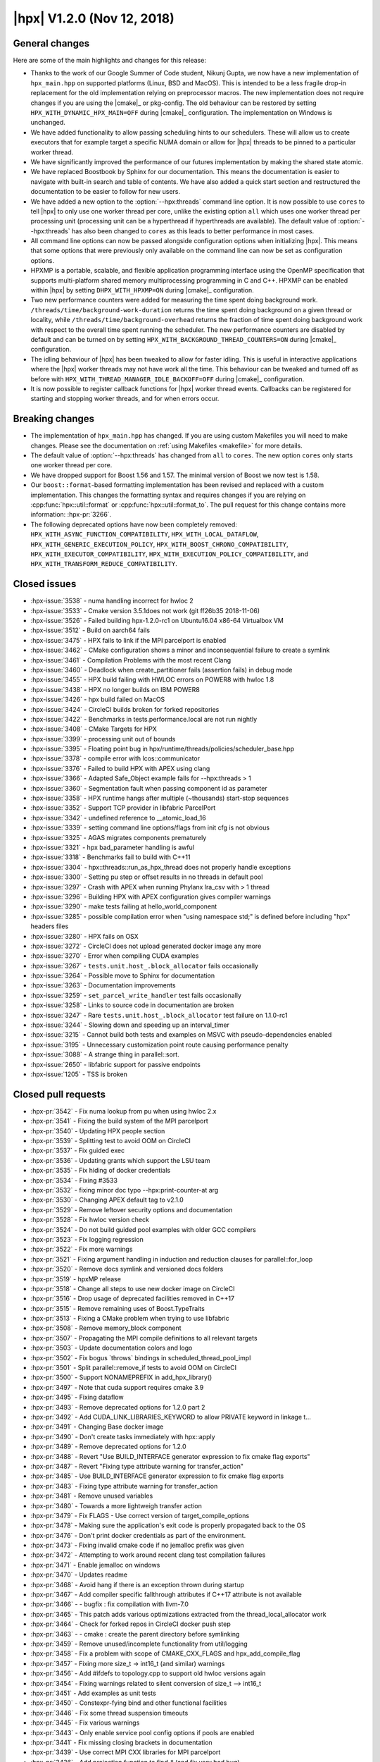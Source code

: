 ..
    Copyright (C) 2007-2018 Hartmut Kaiser

    SPDX-License-Identifier: BSL-1.0
    Distributed under the Boost Software License, Version 1.0. (See accompanying
    file LICENSE_1_0.txt or copy at http://www.boost.org/LICENSE_1_0.txt)

.. _hpx_1_2_0:

===========================
|hpx| V1.2.0 (Nov 12, 2018)
===========================

General changes
===============

Here are some of the main highlights and changes for this release:

* Thanks to the work of our Google Summer of Code student, Nikunj Gupta, we now
  have a new implementation of ``hpx_main.hpp`` on supported platforms (Linux,
  BSD and MacOS). This is intended to be a less fragile drop-in replacement for
  the old implementation relying on preprocessor macros. The new implementation
  does not require changes if you are using the |cmake|_ or pkg-config. The old
  behaviour can be restored by setting ``HPX_WITH_DYNAMIC_HPX_MAIN=OFF`` during
  |cmake|_ configuration. The implementation on Windows is unchanged.
* We have added functionality to allow passing scheduling hints to our
  schedulers. These will allow us to create executors that for example target a
  specific NUMA domain or allow for |hpx| threads to be pinned to a particular
  worker thread.
* We have significantly improved the performance of our futures implementation
  by making the shared state atomic.
* We have replaced Boostbook by Sphinx for our documentation. This means the
  documentation is easier to navigate with built-in search and table of
  contents. We have also added a quick start section and restructured the
  documentation to be easier to follow for new users.
* We have added a new option to the :option:`--hpx:threads` command line option.
  It is now possible to use ``cores`` to tell |hpx| to only use one worker
  thread per core, unlike the existing option ``all`` which uses one worker
  thread per processing unit (processing unit can be a hyperthread if
  hyperthreads are available). The default value of :option:`--hpx:threads` has
  also been changed to ``cores`` as this leads to better performance in most
  cases.
* All command line options can now be passed alongside configuration options
  when initializing |hpx|. This means that some options that were previously
  only available on the command line can now be set as configuration options.
* HPXMP is a portable, scalable, and flexible application programming interface
  using the OpenMP specification that supports multi-platform shared memory
  multiprocessing programming in C and C++. HPXMP can be enabled within |hpx| by
  setting ``DHPX_WITH_HPXMP=ON`` during |cmake|_ configuration.
* Two new performance counters were added for measuring the time spent doing
  background work. ``/threads/time/background-work-duration`` returns the time
  spent doing background on a given thread or locality, while
  ``/threads/time/background-overhead`` returns the fraction of time spent doing
  background work with respect to the overall time spent running the scheduler.
  The new performance counters are disabled by default and can be turned on by
  setting ``HPX_WITH_BACKGROUND_THREAD_COUNTERS=ON`` during |cmake|_
  configuration.
* The idling behaviour of |hpx| has been tweaked to allow for faster idling.
  This is useful in interactive applications where the |hpx| worker threads may
  not have work all the time. This behaviour can be tweaked and turned off as
  before with ``HPX_WITH_THREAD_MANAGER_IDLE_BACKOFF=OFF`` during |cmake|_
  configuration.
* It is now possible to register callback functions for |hpx| worker thread
  events. Callbacks can be registered for starting and stopping worker threads,
  and for when errors occur.

Breaking changes
================

* The implementation of ``hpx_main.hpp`` has changed. If you are using custom
  Makefiles you will need to make changes. Please see the documentation on
  :ref:`using Makefiles <makefile>` for more details.
* The default value of :option:`--hpx:threads` has changed from ``all`` to
  ``cores``. The new option ``cores`` only starts one worker thread per core.
* We have dropped support for Boost 1.56 and 1.57. The minimal version of Boost
  we now test is 1.58.
* Our ``boost::format``\ -based formatting implementation has been revised and
  replaced with a custom implementation. This changes the formatting syntax and
  requires changes if you are relying on :cpp:func:`hpx::util::format` or
  :cpp:func:`hpx::util::format_to`. The pull request for this change contains
  more information: :hpx-pr:`3266`.
* The following deprecated options have now been completely removed:
  ``HPX_WITH_ASYNC_FUNCTION_COMPATIBILITY``, ``HPX_WITH_LOCAL_DATAFLOW``,
  ``HPX_WITH_GENERIC_EXECUTION_POLICY``,
  ``HPX_WITH_BOOST_CHRONO_COMPATIBILITY``, ``HPX_WITH_EXECUTOR_COMPATIBILITY``,
  ``HPX_WITH_EXECUTION_POLICY_COMPATIBILITY``, and
  ``HPX_WITH_TRANSFORM_REDUCE_COMPATIBILITY``.

Closed issues
=============

* :hpx-issue:`3538` - numa handling incorrect for hwloc 2
* :hpx-issue:`3533` - Cmake version 3.5.1does not work (git ff26b35 2018-11-06)
* :hpx-issue:`3526` - Failed building hpx-1.2.0-rc1 on Ubuntu16.04 x86-64 Virtualbox VM
* :hpx-issue:`3512` - Build on aarch64 fails
* :hpx-issue:`3475` - HPX fails to link if the MPI parcelport is enabled
* :hpx-issue:`3462` - CMake configuration shows a minor and inconsequential failure to create a symlink
* :hpx-issue:`3461` - Compilation Problems with the most recent Clang
* :hpx-issue:`3460` - Deadlock when create_partitioner fails (assertion fails) in debug mode
* :hpx-issue:`3455` - HPX build failing with HWLOC errors on POWER8 with hwloc 1.8
* :hpx-issue:`3438` - HPX no longer builds on IBM POWER8
* :hpx-issue:`3426` - hpx build failed on MacOS
* :hpx-issue:`3424` - CircleCI builds broken for forked repositories
* :hpx-issue:`3422` - Benchmarks in tests.performance.local are not run nightly
* :hpx-issue:`3408` - CMake Targets for HPX
* :hpx-issue:`3399` - processing unit out of bounds
* :hpx-issue:`3395` - Floating point bug in hpx/runtime/threads/policies/scheduler_base.hpp
* :hpx-issue:`3378` - compile error with lcos::communicator
* :hpx-issue:`3376` - Failed to build HPX with APEX using clang
* :hpx-issue:`3366` - Adapted Safe_Object example fails for --hpx:threads > 1
* :hpx-issue:`3360` - Segmentation fault when passing component id as parameter
* :hpx-issue:`3358` - HPX runtime hangs after multiple (~thousands) start-stop sequences
* :hpx-issue:`3352` - Support TCP provider in libfabric ParcelPort
* :hpx-issue:`3342` - undefined reference to __atomic_load_16
* :hpx-issue:`3339` - setting command line options/flags from init cfg is not obvious
* :hpx-issue:`3325` - AGAS migrates components prematurely
* :hpx-issue:`3321` - hpx bad_parameter handling is awful
* :hpx-issue:`3318` - Benchmarks fail to build with C++11
* :hpx-issue:`3304` - hpx::threads::run_as_hpx_thread does not properly handle exceptions
* :hpx-issue:`3300` - Setting pu step or offset results in no threads in default pool
* :hpx-issue:`3297` - Crash with APEX when running Phylanx lra_csv with > 1 thread
* :hpx-issue:`3296` - Building HPX with APEX configuration gives compiler warnings
* :hpx-issue:`3290` - make tests failing at hello_world_component
* :hpx-issue:`3285` - possible compilation error when "using namespace std;" is defined before including "hpx" headers files
* :hpx-issue:`3280` - HPX fails on OSX
* :hpx-issue:`3272` - CircleCI does not upload generated docker image any more
* :hpx-issue:`3270` - Error when compiling CUDA examples
* :hpx-issue:`3267` - ``tests.unit.host_.block_allocator`` fails occasionally
* :hpx-issue:`3264` - Possible move to Sphinx for documentation
* :hpx-issue:`3263` - Documentation improvements
* :hpx-issue:`3259` - ``set_parcel_write_handler`` test fails occasionally
* :hpx-issue:`3258` - Links to source code in documentation are broken
* :hpx-issue:`3247` - Rare ``tests.unit.host_.block_allocator`` test failure on 1.1.0-rc1
* :hpx-issue:`3244` - Slowing down and speeding up an interval_timer
* :hpx-issue:`3215` - Cannot build both tests and examples on MSVC with pseudo-dependencies enabled
* :hpx-issue:`3195` - Unnecessary customization point route causing performance penalty
* :hpx-issue:`3088` - A strange thing in parallel::sort.
* :hpx-issue:`2650` - libfabric support for passive endpoints
* :hpx-issue:`1205` - TSS is broken

Closed pull requests
====================

* :hpx-pr:`3542` - Fix numa lookup from pu when using hwloc 2.x
* :hpx-pr:`3541` - Fixing the build system of the MPI parcelport
* :hpx-pr:`3540` - Updating HPX people section
* :hpx-pr:`3539` - Splitting test to avoid OOM on CircleCI
* :hpx-pr:`3537` - Fix guided exec
* :hpx-pr:`3536` - Updating grants which support the LSU team
* :hpx-pr:`3535` - Fix hiding of docker credentials
* :hpx-pr:`3534` - Fixing #3533
* :hpx-pr:`3532` - fixing minor doc typo --hpx:print-counter-at arg
* :hpx-pr:`3530` - Changing APEX default tag to v2.1.0
* :hpx-pr:`3529` - Remove leftover security options and documentation
* :hpx-pr:`3528` - Fix hwloc version check
* :hpx-pr:`3524` - Do not build guided pool examples with older GCC compilers
* :hpx-pr:`3523` - Fix logging regression
* :hpx-pr:`3522` - Fix more warnings
* :hpx-pr:`3521` - Fixing argument handling in induction and reduction clauses for parallel::for_loop
* :hpx-pr:`3520` - Remove docs symlink and versioned docs folders
* :hpx-pr:`3519` - hpxMP release
* :hpx-pr:`3518` - Change all steps to use new docker image on CircleCI
* :hpx-pr:`3516` - Drop usage of deprecated facilities removed in C++17
* :hpx-pr:`3515` - Remove remaining uses of Boost.TypeTraits
* :hpx-pr:`3513` - Fixing a CMake problem when trying to use libfabric
* :hpx-pr:`3508` - Remove memory_block component
* :hpx-pr:`3507` - Propagating the MPI compile definitions to all relevant targets
* :hpx-pr:`3503` - Update documentation colors and logo
* :hpx-pr:`3502` - Fix bogus \`throws\` bindings in scheduled_thread_pool_impl
* :hpx-pr:`3501` - Split parallel::remove_if tests to avoid OOM on CircleCI
* :hpx-pr:`3500` - Support NONAMEPREFIX in add_hpx_library()
* :hpx-pr:`3497` - Note that cuda support requires cmake 3.9
* :hpx-pr:`3495` - Fixing dataflow
* :hpx-pr:`3493` - Remove deprecated options for 1.2.0 part 2
* :hpx-pr:`3492` - Add CUDA_LINK_LIBRARIES_KEYWORD to allow PRIVATE keyword in linkage t…
* :hpx-pr:`3491` - Changing Base docker image
* :hpx-pr:`3490` - Don't create tasks immediately with hpx::apply
* :hpx-pr:`3489` - Remove deprecated options for 1.2.0
* :hpx-pr:`3488` - Revert "Use BUILD_INTERFACE generator expression to fix cmake flag exports"
* :hpx-pr:`3487` - Revert "Fixing type attribute warning for transfer_action"
* :hpx-pr:`3485` - Use BUILD_INTERFACE generator expression to fix cmake flag exports
* :hpx-pr:`3483` - Fixing type attribute warning for transfer_action
* :hpx-pr:`3481` - Remove unused variables
* :hpx-pr:`3480` - Towards a more lightweigh transfer action
* :hpx-pr:`3479` - Fix FLAGS - Use correct version of target_compile_options
* :hpx-pr:`3478` - Making sure the application's exit code is properly propagated back to the OS
* :hpx-pr:`3476` - Don't print docker credentials as part of the environment.
* :hpx-pr:`3473` - Fixing invalid cmake code if no jemalloc prefix was given
* :hpx-pr:`3472` - Attempting to work around recent clang test compilation failures
* :hpx-pr:`3471` - Enable jemalloc on windows
* :hpx-pr:`3470` - Updates readme
* :hpx-pr:`3468` - Avoid hang if there is an exception thrown during startup
* :hpx-pr:`3467` - Add compiler specific fallthrough attributes if C++17 attribute is not available
* :hpx-pr:`3466` - - bugfix : fix compilation with llvm-7.0
* :hpx-pr:`3465` - This patch adds various optimizations extracted from the thread_local_allocator work
* :hpx-pr:`3464` - Check for forked repos in CircleCI docker push step
* :hpx-pr:`3463` - - cmake : create the parent directory before symlinking
* :hpx-pr:`3459` - Remove unused/incomplete functionality from util/logging
* :hpx-pr:`3458` - Fix a problem with scope of CMAKE_CXX_FLAGS and hpx_add_compile_flag
* :hpx-pr:`3457` - Fixing more size_t -> int16_t (and similar) warnings
* :hpx-pr:`3456` - Add #ifdefs to topology.cpp to support old hwloc versions again
* :hpx-pr:`3454` - Fixing warnings related to silent conversion of size_t --> int16_t
* :hpx-pr:`3451` - Add examples as unit tests
* :hpx-pr:`3450` - Constexpr-fying bind and other functional facilities
* :hpx-pr:`3446` - Fix some thread suspension timeouts
* :hpx-pr:`3445` - Fix various warnings
* :hpx-pr:`3443` - Only enable service pool config options if pools are enabled
* :hpx-pr:`3441` - Fix missing closing brackets in documentation
* :hpx-pr:`3439` - Use correct MPI CXX libraries for MPI parcelport
* :hpx-pr:`3436` - Add projection function to find_* (and fix very bad bug)
* :hpx-pr:`3435` - Fixing 1205
* :hpx-pr:`3434` - Fix threads cores
* :hpx-pr:`3433` - Add Heise Online to release announcement list
* :hpx-pr:`3432` - Don't track task dependencies for distributed runs
* :hpx-pr:`3431` - Circle CI setting changes for hpxMP
* :hpx-pr:`3430` - Fix unused params warning
* :hpx-pr:`3429` - One thread per core
* :hpx-pr:`3428` - This suppresses a deprecation warning that is being issued by MSVC 19.15.26726
* :hpx-pr:`3427` - Fixes #3426
* :hpx-pr:`3425` - Use source cache and workspace between job steps on CircleCI
* :hpx-pr:`3421` - Add CDash timing output to future overhead test (for graphs)
* :hpx-pr:`3420` - Add guided_pool_executor
* :hpx-pr:`3419` - Fix typo in CircleCI config
* :hpx-pr:`3418` - Add sphinx documentation
* :hpx-pr:`3415` - Scheduler NUMA hint and shared priority scheduler
* :hpx-pr:`3414` - Adding step to synchronize the APEX release
* :hpx-pr:`3413` - Fixing multiple defines of APEX_HAVE_HPX
* :hpx-pr:`3412` - Fixes linking with libhpx_wrap error with BSD and Windows based systems
* :hpx-pr:`3410` - Fix typo in CMakeLists.txt
* :hpx-pr:`3409` - Fix brackets and indentation in existing_performance_counters.qbk
* :hpx-pr:`3407` - Fix unused param and extra ; warnings emitted by gcc 8.x
* :hpx-pr:`3406` - Adding thread local allocator and use it for future shared states
* :hpx-pr:`3405` - Adding DHPX_HAVE_THREAD_LOCAL_STORAGE=ON to builds
* :hpx-pr:`3404` - fixing multiple difinition of main() in linux
* :hpx-pr:`3402` - Allow debug option to be enabled only for Linux systems with dynamic main on
* :hpx-pr:`3401` - Fix cuda_future_helper.h when compiling with C++11
* :hpx-pr:`3400` - Fix floating point exception scheduler_base idle backoff
* :hpx-pr:`3398` - Atomic future state
* :hpx-pr:`3397` - Fixing code for older gcc versions
* :hpx-pr:`3396` - Allowing to register thread event functions (start/stop/error)
* :hpx-pr:`3394` - Fix small mistake in primary_namespace_server.cpp
* :hpx-pr:`3393` - Explicitly instantiate configured schedulers
* :hpx-pr:`3392` - Add performance counters background overhead and background work duration
* :hpx-pr:`3391` - Adapt integration of HPXMP to latest build system changes
* :hpx-pr:`3390` - Make AGAS measurements optional
* :hpx-pr:`3389` - Fix deadlock during shutdown
* :hpx-pr:`3388` - Add several functionalities allowing to optimize synchronous action invocation
* :hpx-pr:`3387` - Add cmake option to opt out of fail-compile tests
* :hpx-pr:`3386` - Adding support for boost::container::small_vector to dataflow
* :hpx-pr:`3385` - Adds Debug option for hpx initializing from main
* :hpx-pr:`3384` - This hopefully fixes two tests that occasionally fail
* :hpx-pr:`3383` - Making sure thread local storage is enable for hpxMP
* :hpx-pr:`3382` - Fix usage of HPX_CAPTURE together with default value capture [=]
* :hpx-pr:`3381` - Replace undefined instantiations of uniform_int_distribution
* :hpx-pr:`3380` - Add missing semicolons to uses of HPX_COMPILER_FENCE
* :hpx-pr:`3379` - Fixing #3378
* :hpx-pr:`3377` - Adding build system support to integrate hpxmp into hpx at the user's machine
* :hpx-pr:`3375` - Replacing wrapper for __libc_start_main with main
* :hpx-pr:`3374` - Adds hpx_wrap to HPX_LINK_LIBRARIES which links only when specified.
* :hpx-pr:`3373` - Forcing cache settings in HPXConfig.cmake to guarantee updated values
* :hpx-pr:`3372` - Fix some more c++11 build problems
* :hpx-pr:`3371` - Adds HPX_LINKER_FLAGS to HPX applications without editing their source codes
* :hpx-pr:`3370` - util::format: add type_specifier<> specializations for %!s(MISSING) and %!l(MISSING)s
* :hpx-pr:`3369` - Adding configuration option to allow explicit disable of the new hpx_main feature on Linux
* :hpx-pr:`3368` - Updates doc with recent hpx_wrap implementation
* :hpx-pr:`3367` - Adds Mac OS implementation to hpx_main.hpp
* :hpx-pr:`3365` - Fix order of hpx libs in HPX_CONF_LIBRARIES.
* :hpx-pr:`3363` - Apex fixing null wrapper
* :hpx-pr:`3361` - Making sure all parcels get destroyed on an HPX thread (TCP pp)
* :hpx-pr:`3359` - Feature/improveerrorforcompiler
* :hpx-pr:`3357` - Static/dynamic executable implementation
* :hpx-pr:`3355` - Reverting changes introduced by #3283 as those make applications hang
* :hpx-pr:`3354` - Add external dependencies to HPX_LIBRARY_DIR
* :hpx-pr:`3353` - Fix libfabric tcp
* :hpx-pr:`3351` - Move obsolete header to tests directory.
* :hpx-pr:`3350` - Renaming two functions to avoid problem described in #3285
* :hpx-pr:`3349` - Make idle backoff exponential with maximum sleep time
* :hpx-pr:`3347` - Replace `simple_component*` with `component*` in the Documentation
* :hpx-pr:`3346` - Fix CMakeLists.txt example in quick start
* :hpx-pr:`3345` - Fix automatic setting of HPX_MORE_THAN_64_THREADS
* :hpx-pr:`3344` - Reduce amount of information printed for unknown command line options
* :hpx-pr:`3343` - Safeguard HPX against destruction in global contexts
* :hpx-pr:`3341` - Allowing for all command line options to be used as configuration settings
* :hpx-pr:`3340` - Always convert inspect results to JUnit XML
* :hpx-pr:`3336` - Only run docker push on master on CircleCI
* :hpx-pr:`3335` - Update description of hpx.os_threads config parameter.
* :hpx-pr:`3334` - Making sure early logging settings don't get mixed with others
* :hpx-pr:`3333` - Update CMake links and versions in documentation
* :hpx-pr:`3332` - Add notes on target suffixes to CMake documentation
* :hpx-pr:`3331` - Add quickstart section to documentation
* :hpx-pr:`3330` - Rename resource_partitioner test to avoid conflicts with pseudodependencies
* :hpx-pr:`3328` - Making sure object is pinned while executing actions, even if action returns a future
* :hpx-pr:`3327` - Add missing std::forward to tuple.hpp
* :hpx-pr:`3326` - Make sure logging is up and running while modules are being discovered.
* :hpx-pr:`3324` - Replace C++14 overload of std::equal with C++11 code.
* :hpx-pr:`3323` - Fix a missing apex thread data (wrapper) initialization
* :hpx-pr:`3320` - Adding support for -std=c++2a (define `HPX_WITH_CXX2A=On`)
* :hpx-pr:`3319` - Replacing C++14 feature with equivalent C++11 code
* :hpx-pr:`3317` - Fix compilation with VS 15.7.1 and /std:c++latest
* :hpx-pr:`3316` - Fix includes for 1d_stencil_*_omp examples
* :hpx-pr:`3314` - Remove some unused parameter warnings
* :hpx-pr:`3313` - Fix pu-step and pu-offset command line options
* :hpx-pr:`3312` - Add conversion of inspect reports to JUnit XML
* :hpx-pr:`3311` - Fix escaping of closing braces in format specification syntax
* :hpx-pr:`3310` - Don't overwrite user settings with defaults in registration database
* :hpx-pr:`3309` - Fixing potential stack overflow for dataflow
* :hpx-pr:`3308` - This updates the .clang-format configuration file to utilize newer features
* :hpx-pr:`3306` - Marking migratable objects in their gid to allow not handling migration in AGAS
* :hpx-pr:`3305` - Add proper exception handling to run_as_hpx_thread
* :hpx-pr:`3303` - Changed std::rand to a better inbuilt PRNG Generator
* :hpx-pr:`3302` - All non-migratable (simple) components now encode their lva and component type in their gid
* :hpx-pr:`3301` - Add nullptr_t overloads to resource partitioner
* :hpx-pr:`3298` - Apex task wrapper memory bug
* :hpx-pr:`3295` - Fix mistakes after merge of CircleCI config
* :hpx-pr:`3294` - Fix partitioned vector include in partitioned_vector_find tests
* :hpx-pr:`3293` - Adding emplace support to promise and make_ready_future
* :hpx-pr:`3292` - Add new cuda kernel synchronization with hpx::future demo
* :hpx-pr:`3291` - Fixes #3290
* :hpx-pr:`3289` - Fixing Docker image creation
* :hpx-pr:`3288` - Avoid allocating shared state for wait_all
* :hpx-pr:`3287` - Fixing /scheduler/utilization/instantaneous performance counter
* :hpx-pr:`3286` - dataflow() and future::then() use sync policy where possible
* :hpx-pr:`3284` - Background thread can use relaxed atomics to manipulate thread state
* :hpx-pr:`3283` - Do not unwrap ready future
* :hpx-pr:`3282` - Fix virtual method override warnings in static schedulers
* :hpx-pr:`3281` - Disable set_area_membind_nodeset for OSX
* :hpx-pr:`3279` - Add two variations to the future_overhead benchmark
* :hpx-pr:`3278` - Fix circleci workspace
* :hpx-pr:`3277` - Support external plugins
* :hpx-pr:`3276` - Fix missing parenthesis in hello_compute.cu.
* :hpx-pr:`3274` - Reinit counters synchronously in reinit_counters test
* :hpx-pr:`3273` - Splitting tests to avoid compiler OOM
* :hpx-pr:`3271` - Remove leftover code from context_generic_context.hpp
* :hpx-pr:`3269` - Fix bulk_construct with count = 0
* :hpx-pr:`3268` - Replace constexpr with HPX_CXX14_CONSTEXPR and HPX_CONSTEXPR
* :hpx-pr:`3266` - Replace boost::format with custom sprintf-based implementation
* :hpx-pr:`3265` - Split parallel tests on CircleCI
* :hpx-pr:`3262` - Making sure documentation correctly links to source files
* :hpx-pr:`3261` - Apex refactoring fix rebind
* :hpx-pr:`3260` - Isolate performance counter parser into a separate TU
* :hpx-pr:`3256` - Post 1.1.0 version bumps
* :hpx-pr:`3254` - Adding trait for actions allowing to make runtime decision on whether to execute it directly
* :hpx-pr:`3253` - Bump minimal supported Boost to 1.58.0
* :hpx-pr:`3251` - Adds new feature: changing interval used in interval_timer (issue 3244)
* :hpx-pr:`3239` - Changing std::rand() to a better inbuilt PRNG generator.
* :hpx-pr:`3234` - Disable background thread when networking is off
* :hpx-pr:`3232` - Clean up suspension tests
* :hpx-pr:`3230` - Add optional scheduler mode parameter to create_thread_pool function
* :hpx-pr:`3228` - Allow suspension also on static schedulers
* :hpx-pr:`3163` - libfabric parcelport w/o HPX_PARCELPORT_LIBFABRIC_ENDPOINT_RDM
* :hpx-pr:`3036` - Switching to CircleCI 2.0

